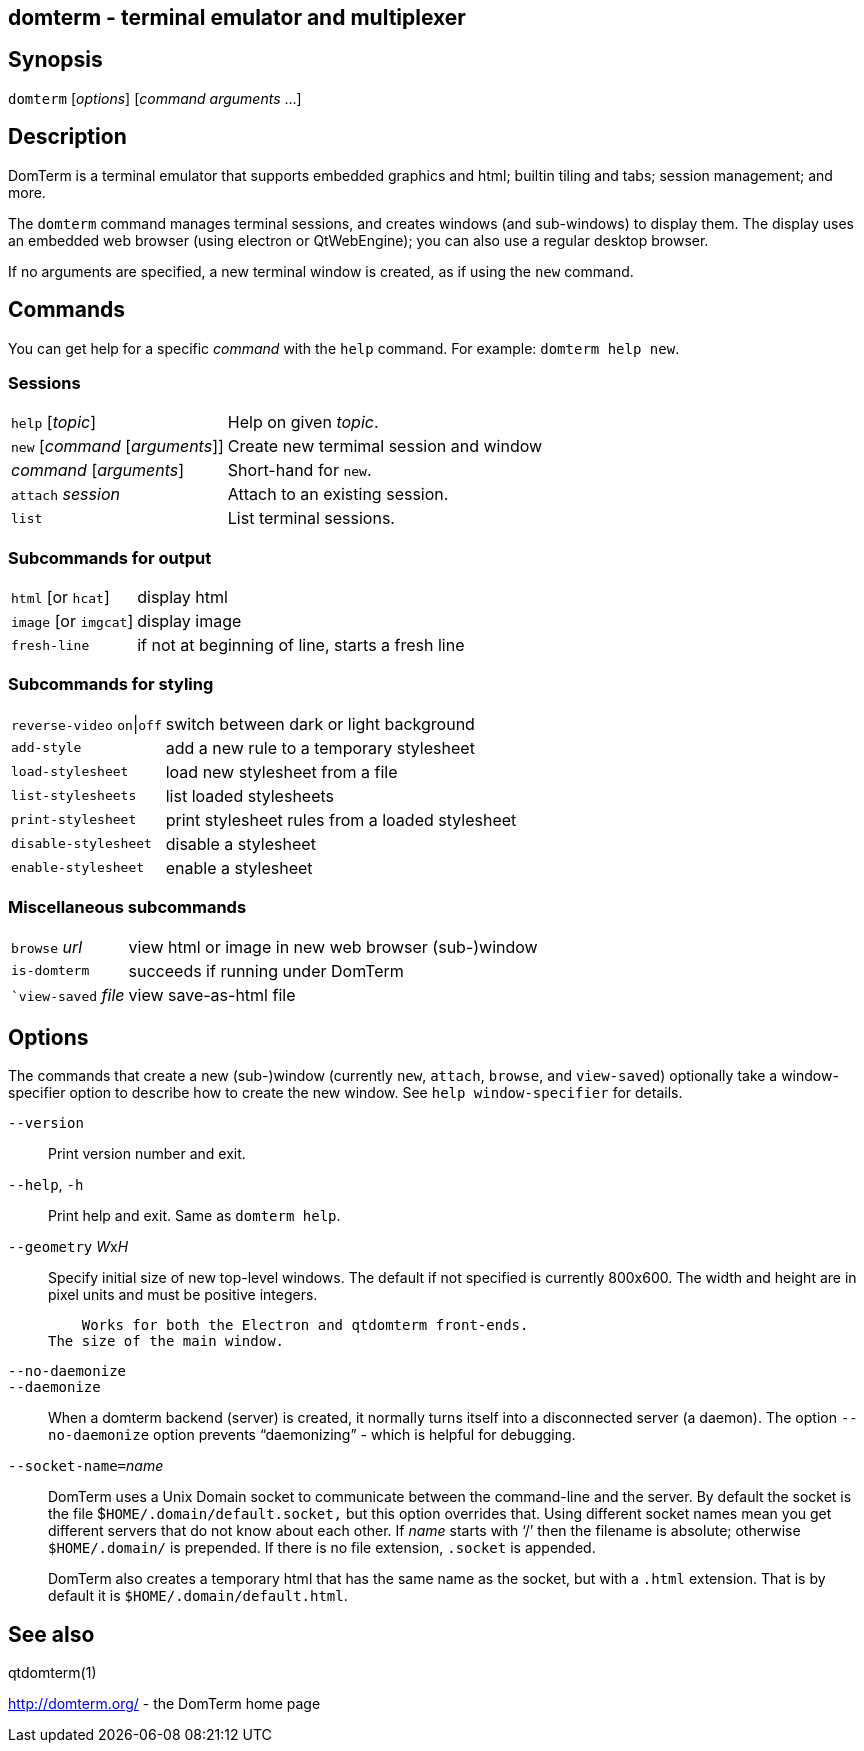 ifdef::basebackend-manpage[]
:doctitle: domterm(1)

== Name
domterm - terminal emulator and multiplexer
endif::[]
ifndef::basebackend-manpage[]
== domterm - terminal emulator and multiplexer
endif::[]

== Synopsis

`domterm` [_options_] [_command_ _arguments_ ...]

== Description

DomTerm is a terminal emulator that supports embedded graphics and html;
builtin tiling and tabs; session management; and more.

The ``domterm`` command manages terminal sessions, and
creates windows (and sub-windows) to display them.
The display uses an embedded web browser (using electron
or QtWebEngine); you can also use a regular desktop browser.

If no arguments are specified, a new terminal window is created,
as if using the `new` command.

== Commands
You can get help for a specific _command_ with the `help` command.
For example: `domterm help new`.

=== Sessions
[horizontal]
`help` [_topic_]:: Help on given _topic_.
`new` [_command_ [_arguments_]]:: Create new termimal session and window
_command_ [_arguments_]:: Short-hand for `new`. 
`attach` _session_:: Attach to an existing session.
`list`:: List terminal sessions.

=== Subcommands for output
[horizontal]
`html` [or `hcat`]:: display html
`image` [or `imgcat`]:: display image
`fresh-line`:: if not at beginning of line, starts a fresh line

=== Subcommands for styling

[horizontal]
`reverse-video` `on`|`off`:: switch between dark or light background
`add-style`:: add a new rule to a temporary stylesheet
`load-stylesheet`:: load new stylesheet from a file
`list-stylesheets`:: list loaded stylesheets
`print-stylesheet`:: print stylesheet rules from a loaded stylesheet
`disable-stylesheet`:: disable a stylesheet
`enable-stylesheet`:: enable a stylesheet

=== Miscellaneous subcommands
[horizontal]
`browse` _url_:: view html or image in new web browser (sub-)window
`is-domterm`:: succeeds if running under DomTerm
``view-saved` _file_:: view save-as-html file

== Options

The commands that create a new (sub-)window
(currently `new`, `attach`, `browse`, and `view-saved`) optionally
take a window-specifier option to describe how to create the new window.
See `help window-specifier` for details.

`--version`::
  Print version number and exit.

`--help`, `-h`:: Print help and exit. Same as `domterm help`.

`--geometry` __W__x__H__::
    Specify initial size of new top-level windows. The default if
    not specified is currently 800x600. The width and height are in
    pixel units and must be positive integers.

    Works for both the Electron and qtdomterm front-ends.
The size of the main window.

`--no-daemonize`::
`--daemonize`::
    When a domterm backend (server) is created, it normally turns itself
    into a disconnected server (a daemon). The option `--no-daemonize`
    option  prevents “daemonizing” - which is helpful for debugging.

``--socket-name=``_name_::
DomTerm uses a Unix Domain socket to communicate between the
command-line and the server. By default the socket is the file
$`HOME/.domain/default.socket,` but this option overrides
that. Using different socket names mean you get different servers
that do not know about each other. If _name_ starts with ‘/’
then the filename is absolute; otherwise `$HOME/.domain/` is
prepended. If there is no file extension, `.socket` is appended.
+
DomTerm also creates a temporary html that has the same name as
the socket, but with a `.html` extension. That is by default it
is `$HOME/.domain/default.html`.

== See also

qtdomterm(1)

http://domterm.org/ - the DomTerm home page
